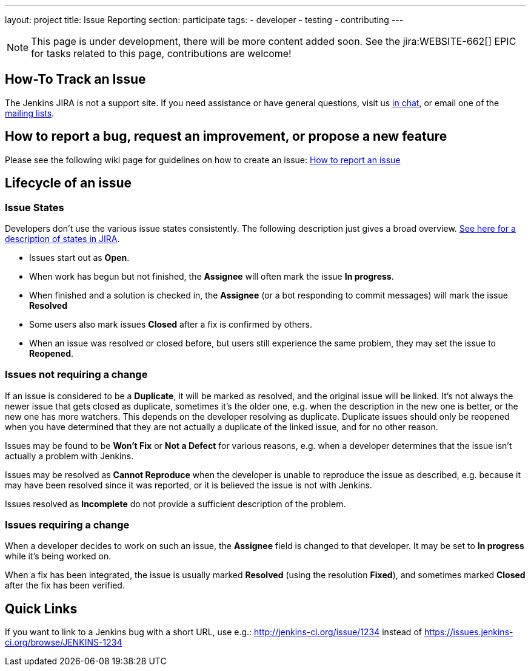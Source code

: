 ---
layout: project
title: Issue Reporting
section: participate
tags:
  - developer
  - testing
  - contributing
---

NOTE: This page is under development, there will be more content added soon.
See the jira:WEBSITE-662[] EPIC for tasks related to this page, contributions are welcome!

== How-To Track an Issue

The Jenkins JIRA is not a support site. If you need assistance or have
general questions, visit us https://jenkins.io/chat/[in chat], or email
one of the http://jenkins-ci.org/content/mailing-lists[mailing lists].

[[IssueTracking-Howtoreportabug,requestanimprovement,orproposeanewfeature]]
== How to report a bug, request an improvement, or propose a new feature

Please see the following wiki page for guidelines on how to create an
issue:
https://wiki.jenkins.io/display/JENKINS/How+to+report+an+issue[How to
report an issue]

[[IssueTracking-Lifecycleofanissue]]
== Lifecycle of an issue

[[IssueTracking-IssueStates]]
=== Issue States

Developers don't use the various issue states consistently. The
following description just gives a broad overview.
http://issues.jenkins-ci.org/secure/ShowConstantsHelp.jspa#StatusTypes[See
here for a description of states in JIRA].

* Issues start out as *Open*.
* When work has begun but not finished, the *Assignee* will often mark
the issue *In progress*.
* When finished and a solution is checked in, the *Assignee* (or a bot
responding to commit messages) will mark the issue *Resolved*
* Some users also mark issues *Closed* after a fix is confirmed by
others.
* When an issue was resolved or closed before, but users still
experience the same problem, they may set the issue to *Reopened*.

[[IssueTracking-Issuesnotrequiringachange]]
=== Issues not requiring a change

If an issue is considered to be a *Duplicate*, it will be marked as
resolved, and the original issue will be linked. It's not always the
newer issue that gets closed as duplicate, sometimes it's the older one,
e.g. when the description in the new one is better, or the new one has
more watchers. This depends on the developer resolving as duplicate.
Duplicate issues should only be reopened when you have determined that
they are not actually a duplicate of the linked issue, and for no other
reason.

Issues may be found to be *Won't Fix* or *Not a Defect* for various
reasons, e.g. when a developer determines that the issue isn't actually
a problem with Jenkins.

Issues may be resolved as *Cannot Reproduce* when the developer is
unable to reproduce the issue as described, e.g. because it may have
been resolved since it was reported, or it is believed the issue is not
with Jenkins.

Issues resolved as *Incomplete* do not provide a sufficient description
of the problem.

[[IssueTracking-Issuesrequiringachange]]
=== Issues requiring a change

When a developer decides to work on such an issue, the *Assignee* field
is changed to that developer. It may be set to *In progress* while it's
being worked on.

When a fix has been integrated, the issue is usually marked *Resolved*
(using the resolution *Fixed*), and sometimes marked *Closed* after the
fix has been verified.

[[IssueTracking-QuickLinks]]
== Quick Links

If you want to link to a Jenkins bug with a short URL, use e.g.:
http://jenkins-ci.org/issue/1234 instead of
https://issues.jenkins-ci.org/browse/JENKINS-1234
